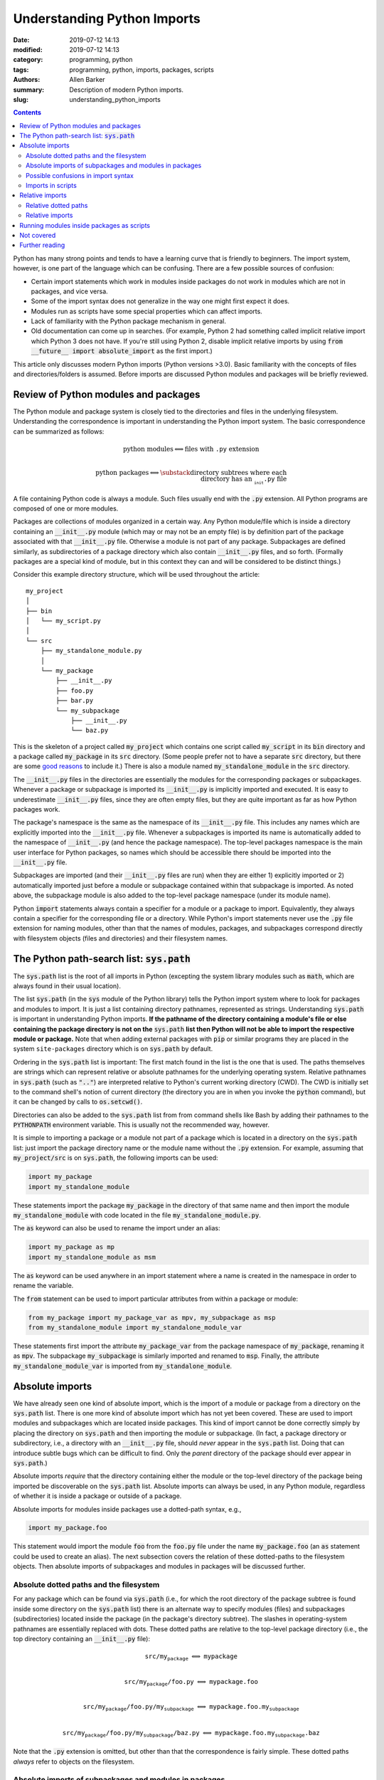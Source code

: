 Understanding Python Imports
############################

:date: 2019-07-12 14:13
:modified: 2019-07-12 14:13
:category: programming, python
:tags: programming, python, imports, packages, scripts
:authors: Allen Barker
:summary: Description of modern Python imports.
:slug: understanding_python_imports

.. default-role:: code

.. |nbsp| unicode:: 0xA0 
   :trim:

.. |emsp| unicode:: 0x2003

.. contents::
    :depth: 2

Python has many strong points and tends to have a learning curve that is
friendly to beginners.  The import system, however, is one part of the
language which can be confusing.  There are a few possible sources of
confusion:

* Certain import statements which work in modules inside packages do not work
  in modules which are not in packages, and vice versa.

* Some of the import syntax does not generalize in the way one might first
  expect it does.

* Modules run as scripts have some special properties which can affect imports.

* Lack of familiarity with the Python package mechanism in general.
 
* Old documentation can come up in searches.  (For example, Python 2 had
  something called implicit relative import which Python 3 does not have.  If
  you're still using Python 2, disable implicit relative imports by using `from
  __future__ import absolute_import` as the first import.)

This article only discusses modern Python imports (Python versions >3.0).
Basic familiarity with the concepts of files and directories/folders is
assumed.  Before imports are discussed Python modules and packages will be
briefly reviewed.

Review of Python modules and packages
=====================================

The Python module and package system is closely tied to the directories and
files in the underlying filesystem.  Understanding the correspondence is
important in understanding the Python import system.  The basic correspondence
can be summarized as follows:

.. math::

   \textrm{python modules} \Longleftrightarrow \textrm{files with}\; \texttt{.py}\; \textrm{extension} \\

   \textrm{python packages} \Longleftrightarrow \substack{\textrm{directory subtrees where each} \\
   \textrm{directory has an}\; \texttt{__init.py__}\; \textrm{file}}

A file containing Python code is always a module.  Such files usually end with
the `.py` extension.  All Python programs are composed of one or more modules.

Packages are collections of modules organized in a certain way.  Any Python
module/file which is inside a directory containing an `__init__.py` module
(which may or may not be an empty file) is by definition part of the package
associated with that `__init__.py` file.  Otherwise a module is not part of any
package.  Subpackages are defined similarly, as subdirectories of a package
directory which also contain `__init__.py` files, and so forth.  (Formally
packages are a special kind of module, but in this context they can and will be
considered to be distinct things.)

Consider this example directory structure, which will be used throughout the
article:

::

   my_project
   │ 
   ├── bin
   │   └── my_script.py
   │ 
   └── src
       ├── my_standalone_module.py
       │ 
       └── my_package
           ├── __init__.py
           ├── foo.py
           ├── bar.py
           └── my_subpackage
               ├── __init__.py
               └── baz.py

This is the skeleton of a project called `my_project` which contains one script
called `my_script` in its `bin` directory and a package called `my_package` in
its `src` directory.  (Some people prefer not to have a separate `src`
directory, but there are some `good
<https://hynek.me/articles/testing-packaging/>`_ `reasons
<https://blog.ionelmc.ro/2014/05/25/python-packaging/>`_ to include it.)  There
is also a module named `my_standalone_module` in the `src` directory.

The `__init__.py` files in the directories are essentially the modules for the
corresponding packages or subpackages.  Whenever a package or subpackage is
imported its `__init__.py` is implicitly imported and executed.  It is easy to
underestimate `__init__.py` files, since they are often empty files, but they
are quite important as far as how Python packages work.

The package's namespace is the same as the namespace of its `__init__.py` file.
This includes any names which are explicitly imported into the `__init__.py`
file.  Whenever a subpackages is imported its name is automatically added to
the namespace of `__init__.py` (and hence the package namespace).  The
top-level packages namespace is the main user interface for Python packages, so
names which should be accessible there should be imported into the
`__init__.py` file.

Subpackages are imported (and their `__init__.py` files are run) when they are
either 1) explicitly imported or 2) automatically imported just before a module
or subpackage contained within that subpackage is imported.  As noted above,
the subpackage module is also added to the top-level package namespace (under
its module name).

Python `import` statements always contain a specifier for a module or a package
to import.  Equivalently, they always contain a specifier for the corresponding
file or a directory.  While Python's import statements never use the `.py` file
extension for naming modules, other than that the names of modules, packages,
and subpackages correspond directly with filesystem objects (files and
directories) and their filesystem names.

The Python path-search list: `sys.path`
=======================================

The `sys.path` list is the root of all imports in Python (excepting the
system library modules such as `math`, which are always found in their usual
location).

The list `sys.path` (in the `sys` module of the Python library) tells the
Python import system where to look for packages and modules to import.  It is
just a list containing directory pathnames, represented as strings.
Understanding `sys.path` is important in understanding Python imports.  **If
the pathname of the directory containing a module's file or else containing the
package directory is not on the** `sys.path` **list then Python will not
be able to import the respective module or package.**  Note that when
adding external packages with `pip` or similar programs they are placed in
the system ``site-packages`` directory which is on `sys.path` by default.

Ordering in the `sys.path` list is important: The first match found in the
list is the one that is used.  The paths themselves are strings which can
represent relative or absolute pathnames for the underlying operating system.
Relative pathnames in `sys.path` (such as `".."`) are interpreted relative to
Python's current working directory (CWD).  The CWD is initially set to the
command shell's notion of current directory (the directory you are in when you
invoke the `python` command), but it can be changed by calls to
`os.setcwd()`.

Directories can also be added to the `sys.path` list from from command shells
like Bash by adding their pathnames to the `PYTHONPATH` environment variable.
This is usually not the recommended way, however.

It is simple to importing a package or a module not part of a package which is
located in a directory on the `sys.path` list: just import the package
directory name or the module name without the `.py` extension.  For example,
assuming that `my_project/src` is on `sys.path`, the following imports can
be used:

.. code-block:: python

   import my_package
   import my_standalone_module

These statements import the package `my_package` in the directory of that same
name and then import the module `my_standalone_module` with code located in the
file `my_standalone_module.py`.

The `as` keyword can also be used to rename the import under an alias:

.. code-block:: python

   import my_package as mp
   import my_standalone_module as msm

The `as` keyword can be used anywhere in an import statement where a name
is created in the namespace in order to rename the variable.

The `from` statement can be used to import particular attributes from within a
package or module:

.. code-block:: python

   from my_package import my_package_var as mpv, my_subpackage as msp
   from my_standalone_module import my_standalone_module_var

These statements first import the attribute `my_package_var` from the package
namespace of `my_package`, renaming it as `mpv`.  The subpackage
`my_subpackage` is similarly imported and renamed to `msp`.  Finally, the
attribute `my_standalone_module_var` is imported from `my_standalone_module`.

Absolute imports
================

We have already seen one kind of absolute import, which is the import of a
module or package from a directory on the `sys.path` list.  There is one more
kind of absolute import which has not yet been covered.  These are used to
import modules and subpackages which are located inside packages.  This kind of
import cannot be done correctly simply by placing the directory on `sys.path`
and then importing the module or subpackage.  (In fact, a package directory or
subdirectory, i.e., a directory with an `__init__.py` file, should *never*
appear in the `sys.path` list.  Doing that can introduce subtle bugs which can
be difficult to find.  Only the *parent* directory of the package should ever
appear in `sys.path`.)

Absolute imports *require* that the directory containing either the module or
the top-level directory of the package being imported be discoverable on the
`sys.path` list.  Absolute imports can always be used, in any Python module,
regardless of whether it is inside a package or outside of a package.

Absolute imports for modules inside packages use a dotted-path syntax, e.g.,

.. code-block:: python

   import my_package.foo

This statement would import the module `foo` from the `foo.py` file under the
name `my_package.foo` (an `as` statement could be used to create an alias).
The next subsection covers the relation of these dotted-paths to the filesystem
objects.  Then absolute imports of subpackages and modules in packages will be
discussed further.

Absolute dotted paths and the filesystem
----------------------------------------

For any package which can be found via `sys.path` (i.e., for which the root
directory of the package subtree is found inside some directory on the
`sys.path` list) there is an alternate way to specify modules (files) and
subpackages (subdirectories) located inside the package (in the package's
directory subtree).  The slashes in operating-system pathnames are essentially
replaced with dots.  These dotted paths are relative to the top-level package
directory (i.e., the top directory containing an `__init__.py` file):

.. math::

   \scriptstyle\texttt{src/my_package} \;\Longleftrightarrow\; \texttt{mypackage} \\

   \scriptstyle\texttt{src/my_package/foo.py} \;\Longleftrightarrow\; \texttt{mypackage.foo} \\

   \scriptstyle\texttt{src/my_package/foo.py/my_subpackage} \;\Longleftrightarrow\; \texttt{mypackage.foo.my_subpackage} \\

   \scriptstyle\texttt{src/my_package/foo.py/my_subpackage/baz.py} \;\Longleftrightarrow\; \texttt{mypackage.foo.my_subpackage.baz}

Note that the `.py` extension is omitted, but other than that the
correspondence is fairly simple.  These dotted paths *always* refer to objects
on the filesystem.

Absolute imports of subpackages and modules in packages
-------------------------------------------------------

Now that dotted paths have been covered the discussion of importing modules
that are inside packages is fairly simple: just put the dotted path after the
import statement.  The first component of the dotted path is *always* the
top-level package name (i.e., the name of the directory which is the root of
the package subtree).  For package `my_package` as given above these are
all allowable imports using `import` directly:

.. code-block:: python

   import my_package
   import my_package.foo
   import my_package.my_subpackage
   import my_package.my_subpackage.baz

These are all allowable imports using `from` imports:

.. code-block:: python

   from my_package import foo
   from my_package import my_subpackage
   from my_package.my_subpackage import baz

Possible confusions in import syntax
------------------------------------

One possibly confusing aspect of Python imports is that the dot symbol is
overloaded.  In the general language the dot is used for attribute access, such
as in `my_class.my_attribute`.  But in the dotted-paths of import statements
the dot essentially means "subdirectory" and should be thought of more as a "/"
character in a pathname.

Consider these valid import statements, assuming that `foo_var` is a variable
assigned in `foo.py`:

.. code-block:: python

    import my_package
    import my_package.foo
    from my_package.foo import foo_var

After the first import the statement `my_package.foo` is valid in the Python
code, since `my_package` is a `module` object with submodule `foo` as a `module`
attribute.  In that context the dot symbol is attribute access (unlike in the
second import above).

After the second import above the statement `my_package.foo.foo_var` is
similarly valid Python code, with the dots again representing attribute access
on `module` objects.

In the third import the relation between `my_package.foo` and `foo_var`, using
the `from` statement is actually attribute access, since `foo_var` is an
attribute of the `foo` module.

Given the cases above the following seems like it should work, but it is not
allowed:

.. code-block:: python

    import my_package
    import my_package.foo.foo_var # FAILS!
    import my_package.foo.foo_var as fv # Also FAILS!

Another thing that you cannot do is to assign Python variables as aliases to dotted
paths.  So, while it seems like it would be convenient, this code does not work:

.. code-block:: python

    import my_package.foo as mpf
    from mpf import foo_var # FAILS!  Only dotted paths directly after from statements.

While the module attribute-access pattern mimicks the dotted-path syntax, they
are not the same thing.  Because module objects cannot be used in import
statements, the full dotted paths must always be entered.  Relative dotted
paths, to be covered later, can simplify some cases of having to write out the
full dotted paths.

To avoid these possible confusions, remember that dotted paths in Python import
statements always refer to filesystem objects (either directories or `.py`
files).  The first specifier in any import statement, whether a bare `import`
or a `from` statement, can *only* be a dotted path.  In bare `import`
statements the dotted path then becomes a module in the namespace of the Python
code.  In a `from` import only the final specifier(s) after `import` become
namespace objects, and they are not restricted to only be module objects.

Imports in scripts
------------------

A **script** is any Python module which is directly run by the Python
interpreter.  This can be done from the command line with the `python` command,
by clicking an icon, or via some other invocation method such as from a menu.
Every Python application must be started by running a module run as a script
(except packages which are directly executed as packages such as by using
`python -m`).

For the time being scripts will be assumed to always be located outside of
packages, i.e., they reside in a directory without an `__init__.py` file.
Scripts inside modules are also possible, but they introduce extra
complications and are discussed in a separate section near the end.

Scripts have a few unique properties not shared by other modules:

1. The directory containing the script file is automatically added to
   `sys.path` when the script is run by the Python interpreter.  

2. The `__name__` attribute of the script's module is always set to
   `"__main__"` when it is run as a script, regardless of the file's name.

Property 2 is what allows the use of the common idiom `if __name__ ==
"__main__":` in Python files.  Code in that section then only executes when the
module is directly run as a script and not when the module is imported from
another Python module (some modules are meant to be used both ways).

Scripts can only import modules and packages which are found in directories on
the `sys.path` list.  These are called **absolute imports**.  For example,
the import

.. code-block:: python

   import my_package

must correspond to a file `my_package.py` that is located in some directory on the
`sys.path` list.

Relative imports
================

We saw earlier that dotted paths in import statements must be typed out in
full.  In the case of **intra-package imports**, i.e., importing a module of
subpackage from another module inside the same package, **relative imports**
can often be used to simplify the dotted-path expressions.  Note that relative
imports are *only* allowed for intra-package imports; all other imports must
use absolute imports.

Relative imports are to absolute imports as relative filename paths are to
absolute filename paths.  They allow for shortened expressions relative to
another directory.  First we will extend the definition of dotted paths to
allow for relative dotted paths.

Relative dotted paths
---------------------

A **relative dotted path** is similar to an absolute dotted path except that it
always starts with a dot symbol.

Relative dotted paths have different meanings depending on the location of the
module in which they occur.  They are interpreted relative to the directory
containing the module in which they occur.  (If you are familiar with relative
paths in a Unix-style shell such as Bash, the syntax is similar.)

* A single dot refers to the directory containing the module.  It can occur
  alone or at the beginning of a longer dotted path.  As an example, the
  following correspondences hold inside the `foo` module:

.. math::

  \scriptstyle\texttt{my_package/bar.py} \;\Longleftrightarrow\; \texttt{.bar} \\

  \scriptstyle\texttt{my_package/my_subpackage/baz.py} \;\Longleftrightarrow\; \texttt{.my_subpackage.baz} 

* Two dots refer to the parent directory of the directory containing the
  module.  They can occur alone or at the beginning of a longer dotted path.
  The following correspondence holds inside the `baz` module:

.. math::

  \scriptstyle\texttt{my_package/bar.py} \;\Longleftrightarrow\; \texttt{..bar}

* Each additional dot goes up one more directory level.

If there were another subpackage named `sibling` at the same level as `my_subpackage` then
a module `cousin` in it could be imported from `baz` by going up and then down as follows:

.. math::

  \scriptstyle\texttt{my_package/sibling/cousin} \;\Longleftrightarrow\; \texttt{..sibling.cousin}

Relative imports
----------------

Now that relative dotted paths have been covered, relative imports are
straightforward: just use a relative dotted path instead of an absolute dotted
path (but remember that they are only allowed for intra-package imports).

There is one important restriction on relative imports: **A relative
dotted-path can only appear after a** `from` **statement.**  It seems like you
should be able to write imports such as `import .bar` from the `foo` module and
`import ..bar` from `baz` module, but those are syntax errors.  The reason this
is not allowed is that the expressions after the bare `import` statement (such
as `.bar`) are not valid Python names and so cannot be added to the namespace
as in the case of absolute imports.

The following are valid relative imports from the `foo` module:

.. code-block:: python

   from . import bar
   from .bar import bar_var
   from . import my_subpackage
   from .my_subpackage import baz
   from .my_subpackage.baz import baz_var

These relative imports are all valid in the `baz` module:

.. code-block:: python

   from .. import bar
   from ..bar import bar_var

Note that importing from dot-paths alone, such as from `.` and `..`, allows you
to import from the package or subpackage namespace (i.e., the `__init__.py`
namespace of that directory) as well as to import modules and subpackages in the
directory.  Same as absolute imports from `my_package` package.

Running modules inside packages as scripts
==========================================

Scripts were previously assumed to always be located outside of packages, but
scripts inside packages will also run just fine.  At this point, however,
another property needs to be added to the special properties of modules run as
scripts:

3. By default a script is not run as part of a package, even if there is
   an `__init__.py` in its directory.

As long as only absolute imports are used then scripts inside packages should
run as normal.  Relative imports do not work, however, because the module is
not run as part of the package and the package itself is not automatically
imported when a script inside it is run.  In order for a script inside a
package directory structure to import modules from that package it would need
to load the package and then only use absolute imports, from the package root.

There is an additional danger that can arise from running a script inside a
package.  Recall special property 1 of scripts: the script's home directory is
always added to `sys.path`.  This means that absolute imports from within the
directory will *seem* to work; they might work correctly or they might not.
Since the current directory is on `sys.path`, any absolute imports with the
same name as a module or subpackage in the directory will be imported that
individual module or subpackage, i.e., not as part of the full package.  So 1)
the package initialization is not run, and 2) any relative imports inside the
imported module will cause a syntax error.   If the package is also loaded as a
package then there is also a danger of double imports.  (The script could
remove its own directory from `sys.path` to avoid these particular problems.)

To get around these problems and still run scripts inside packages what is
needed is a way to automatically load the package and to run the script as a
part of the package.  There are several possible ways to do this:

1. Invoke the script using `python -m <fullyQualifiedName>`, where
   `<fullyQualifiedName>` is the fully-qualified name of the module inside the
   package (i.e., the absolute dotted path).  Note that the directory
   containing the package's root directory must also be in `sys.path` or the
   command will fail.  A fancier shell script could be defined to set
   `PYTHONPATH` and calculate the qualified name, etc., but generally the
   invocation differs from that of other Python scripts.

2. Set the `__package__` attribute of the script to the fully-qualified name
   and then import the package in the correct way (which is more complex than
   you might expect).  Fortunately there is a `package on PyPI
   <https://abarker.github.io/set-package-attribute/>`_ which can do this for
   you automatically (and optionally also remove the directory's `sys.path`
   entry).

3. Create a `setup.py` file and `create an entry point for it
   <http://www.python.org/>`_ via `console_scripts`.  For development this
   requires setting up the project with a `setup.py` and then `pip` installing
   it in development mode by running `pip install -e .` in the project root
   directory.  To add or remove entry points the `setup.py` file must be
   modified and the package reinstalled.  An advantage of this approach is that
   it creates commands which are directly executable in the shell (under the
   name specified in `setup.py`).  A similar thing can be done in the
   more-recent `pyproject.toml` files if you use that method to set up projects
   rather than `setup.py`.

Not covered
===========

A few important import variations are not covered above.  They tend to only be
used in special or advanced cases.

**pth files**: Pth files are special files which contain the pathnames of
packages or modules to import.  Using pth files only works in the special
system `site-packages` directory.

**Namespace packages**: Namespace packages allow one or more toplevel
directories having the same: directory name, but without `__init__.py` files,
to be used like a common namespace for all the modules and packages in all
the directories.  This can: be useful for large distributions, but there are
also drawbacks.  Most people should continue to use `__init__.py` files to
create packages.

**Star imports**: By default, the statement `from my_module import *` imports
all the names in the `my_module` namespace which do not start with the
underscore character.  If `__all__` is defined in `my_module` as a list of
string variable names then only those names will be imported by `*` imports
from the module.  Anything else must be imported explicitly.  The `__all__`
list can also contain the names of modules and subpackages to import.

**Importing from zip files**: Python allows modules to be imported from
zipfiles, provided the `.zip` archive file is located on `sys.path`.   The
directory structure in the zip file then acts as a regular directory.

Further reading
===============

* The official Python documentation on `imports
  <https://docs.python.org/3/reference/import.html>`_ and
  `modules <https://docs.python.org/3.7/tutorial/modules.html>`_. 

* `Another guide to Python imports
  <https://chrisyeh96.github.io/2017/08/08/definitive-guide-python-imports.html>`_ by Chris Yeh.

* An `introduction to absolute vs. relative imports
  <https://realpython.com/absolute-vs-relative-python-imports>`_, including a discussion
  of formatting style.   By Mbithe Nzomo.

* A discussion of some of the often subtle `import traps
  <http://python-notes.curiousefficiency.org/en/latest/python_concepts/import_traps.html>`_
  which can arise, by Nick Coghlan.

